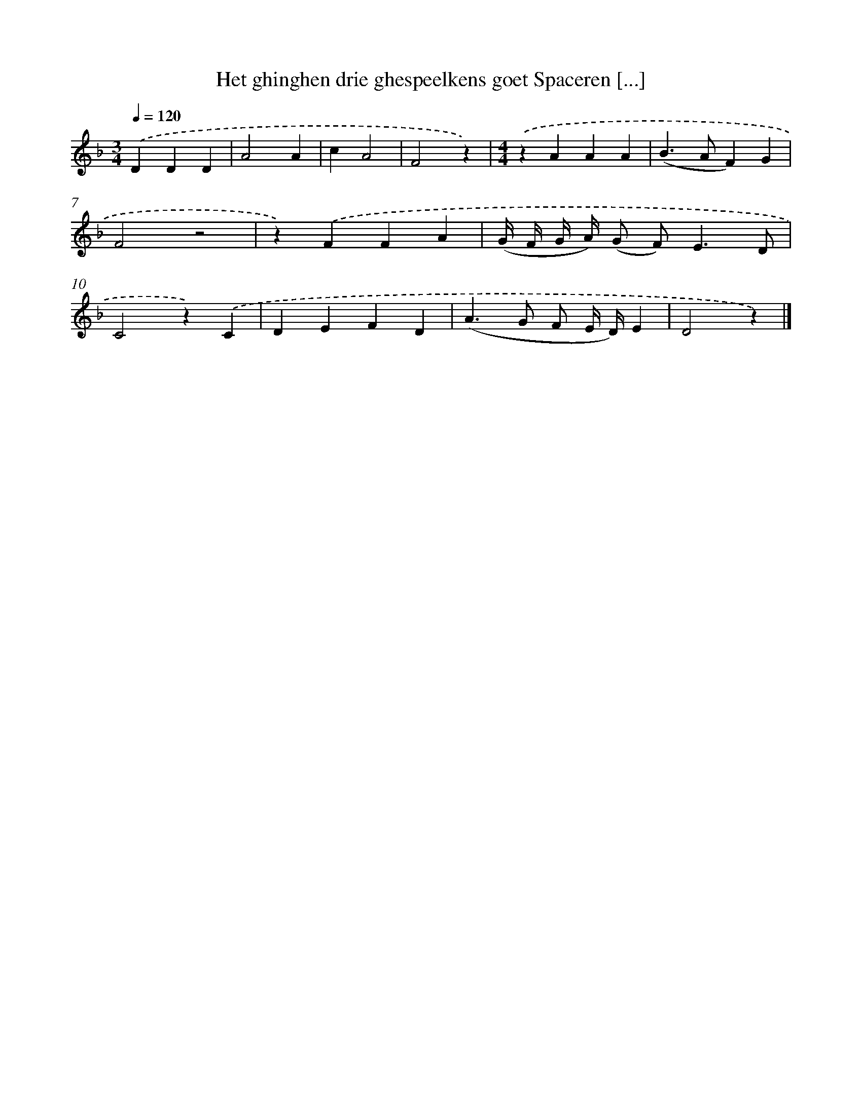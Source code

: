 X: 5490
T: Het ghinghen drie ghespeelkens goet Spaceren [...]
%%abc-version 2.0
%%abcx-abcm2ps-target-version 5.9.1 (29 Sep 2008)
%%abc-creator hum2abc beta
%%abcx-conversion-date 2018/11/01 14:36:19
%%humdrum-veritas 871278565
%%humdrum-veritas-data 2163034115
%%continueall 1
%%barnumbers 0
L: 1/4
M: 3/4
Q: 1/4=120
K: F clef=treble
.('DDD |
A2A |
cA2 |
F2z) |
[M:4/4].('zAAA |
(B>AF)G |
F2z2 |
z).('FFA |
(G// F// G// A//) (G/ F<)ED/ |
C2z).('C |
DEFD |
(A>G F/ E// D//)E |
D2z) |]
